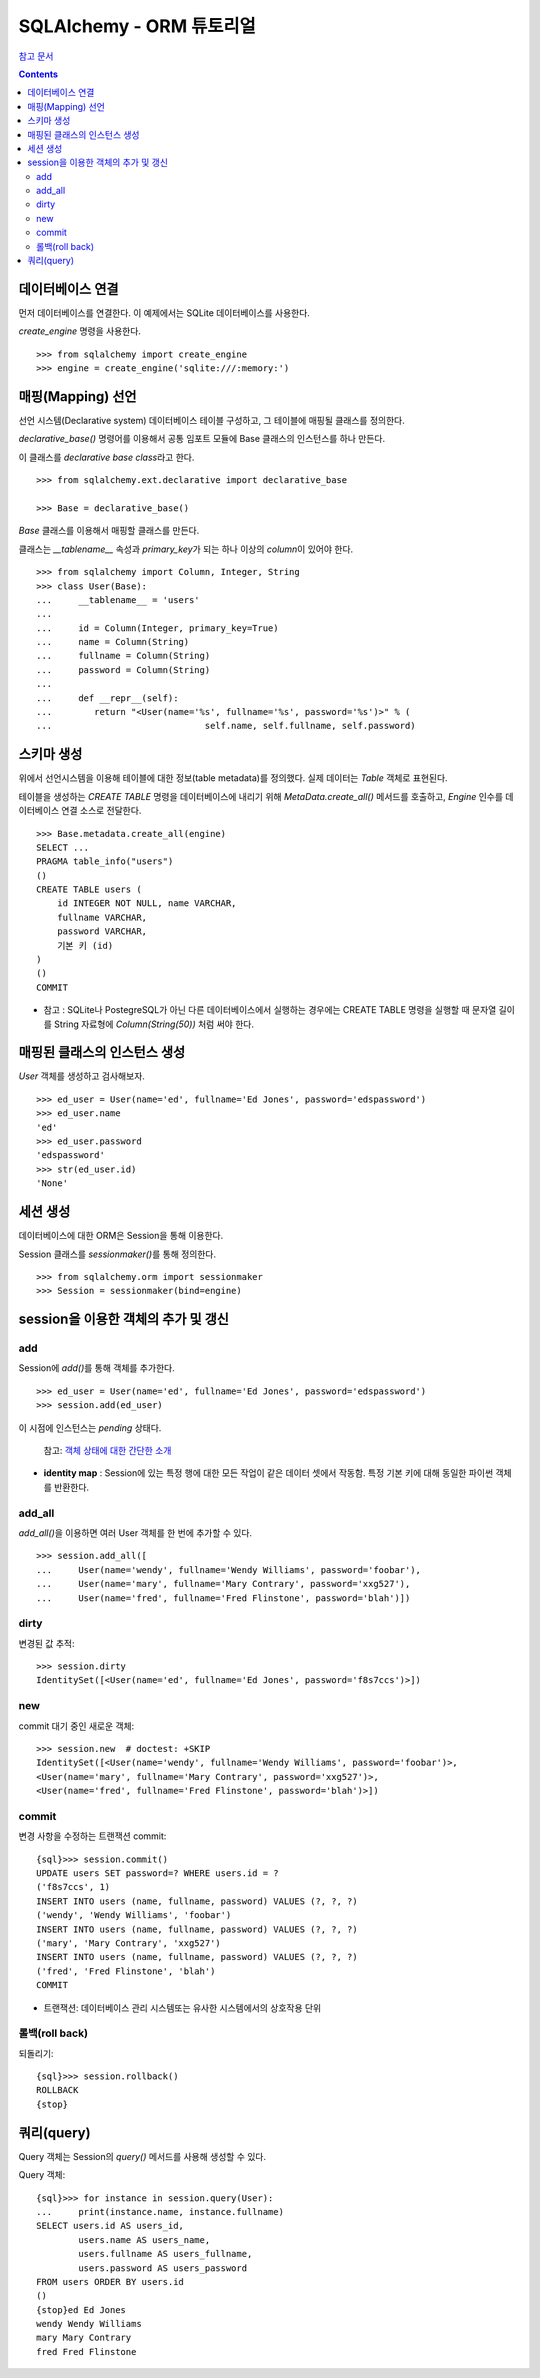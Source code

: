 =================================
SQLAlchemy -  ORM 튜토리얼
=================================

`참고 문서`__

.. __: https://veranostech.github.io/docs-korean-sqlalchemy/doc/build/output/html/orm/tutorial_ko.html

.. Contents::

데이터베이스 연결
========================

먼저 데이터베이스를 연결한다. 이 예제에서는 SQLite 데이터베이스를 사용한다.

`create_engine` 명령을 사용한다.

::

  >>> from sqlalchemy import create_engine
  >>> engine = create_engine('sqlite:///:memory:')


매핑(Mapping) 선언
============================

선언 시스템(Declarative system) 데이터베이스 테이블 구성하고,
그 테이블에 매핑될 클래스를 정의한다.

`declarative_base()` 명령어를 이용해서
공통 임포트 모듈에 Base 클래스의 인스턴스를 하나 만든다.

이 클래스를 *declarative base class*\ 라고 한다.

::

  >>> from sqlalchemy.ext.declarative import declarative_base

  >>> Base = declarative_base()

`Base` 클래스를 이용해서 매핑할 클래스를 만든다.

클래스는 `__tablename__` 속성과 `primary_key`\ 가 되는
하나 이상의 `column`\ 이 있어야 한다.

::

  >>> from sqlalchemy import Column, Integer, String
  >>> class User(Base):
  ...     __tablename__ = 'users'
  ...
  ...     id = Column(Integer, primary_key=True)
  ...     name = Column(String)
  ...     fullname = Column(String)
  ...     password = Column(String)
  ...
  ...     def __repr__(self):
  ...        return "<User(name='%s', fullname='%s', password='%s')>" % (
  ...                             self.name, self.fullname, self.password)


스키마 생성
===================================

위에서 선언시스템을 이용해 테이블에 대한 정보(table metadata)를 정의했다.
실제 데이터는 `Table` 객체로 표현된다.

테이블을 생성하는 `CREATE TABLE` 명령을 데이터베이스에 내리기 위해
`MetaData.create_all()` 메서드를 호출하고,
`Engine` 인수를 데이터베이스 연결 소스로 전달한다.

::

  >>> Base.metadata.create_all(engine)
  SELECT ...
  PRAGMA table_info("users")
  ()
  CREATE TABLE users (
      id INTEGER NOT NULL, name VARCHAR,
      fullname VARCHAR,
      password VARCHAR,
      기본 키 (id)
  )
  ()
  COMMIT

* 참고 : SQLite나 PostegreSQL가 아닌 다른 데이터베이스에서 실행하는 경우에는
  CREATE TABLE 명령을 실행할 때 문자열 길이를 String 자료형에
  `Column(String(50))` 처럼 써야 한다.


매핑된 클래스의 인스턴스 생성
==============================

`User` 객체를 생성하고 검사해보자.

::

  >>> ed_user = User(name='ed', fullname='Ed Jones', password='edspassword')
  >>> ed_user.name
  'ed'
  >>> ed_user.password
  'edspassword'
  >>> str(ed_user.id)
  'None'


세션 생성
===========================

데이터베이스에 대한 ORM은 Session을 통해 이용한다.

Session 클래스를 `sessionmaker()`\ 를 통해 정의한다.

::

  >>> from sqlalchemy.orm import sessionmaker
  >>> Session = sessionmaker(bind=engine)


session을 이용한 객체의 추가 및 갱신
=============================================

add
-------------

Session에 `add()`\ 를 통해 객체를 추가한다.

::

  >>> ed_user = User(name='ed', fullname='Ed Jones', password='edspassword')
  >>> session.add(ed_user)

이 시점에 인스턴스는 `pending` 상태다.

  참고: `객체 상태에 대한 간단한 소개`__

  .. __: https://veranostech.github.io/docs-korean-sqlalchemy/doc/build/output/html/orm/session_state_management_ko.html#session-object-states

* **identity map** : Session에 있는 특정 행에 대한 모든 작업이 같은 데이터 셋에서 작동함.
  특정 기본 키에 대해 동일한 파이썬 객체를 반환한다.

add_all
--------------------

`add_all()`\ 을 이용하면 여러 User 객체를 한 번에 추가할 수 있다.

::

  >>> session.add_all([
  ...     User(name='wendy', fullname='Wendy Williams', password='foobar'),
  ...     User(name='mary', fullname='Mary Contrary', password='xxg527'),
  ...     User(name='fred', fullname='Fred Flinstone', password='blah')])

dirty
----------------

변경된 값 추적::

  >>> session.dirty
  IdentitySet([<User(name='ed', fullname='Ed Jones', password='f8s7ccs')>])

new
----------------------

commit 대기 중인 새로운 객체::

  >>> session.new  # doctest: +SKIP
  IdentitySet([<User(name='wendy', fullname='Wendy Williams', password='foobar')>,
  <User(name='mary', fullname='Mary Contrary', password='xxg527')>,
  <User(name='fred', fullname='Fred Flinstone', password='blah')>])

commit
---------------------

변경 사항을 수정하는 트랜잭션 commit::

  {sql}>>> session.commit()
  UPDATE users SET password=? WHERE users.id = ?
  ('f8s7ccs', 1)
  INSERT INTO users (name, fullname, password) VALUES (?, ?, ?)
  ('wendy', 'Wendy Williams', 'foobar')
  INSERT INTO users (name, fullname, password) VALUES (?, ?, ?)
  ('mary', 'Mary Contrary', 'xxg527')
  INSERT INTO users (name, fullname, password) VALUES (?, ?, ?)
  ('fred', 'Fred Flinstone', 'blah')
  COMMIT

* 트랜잭션: 데이터베이스 관리 시스템또는 유사한 시스템에서의 상호작용 단위

롤백(roll back)
--------------------

되돌리기::

  {sql}>>> session.rollback()
  ROLLBACK
  {stop}


쿼리(query)
==========================

Query 객체는 Session의 `query()` 메서드를 사용해 생성할 수 있다.

Query 객체::

  {sql}>>> for instance in session.query(User):
  ...     print(instance.name, instance.fullname)
  SELECT users.id AS users_id,
          users.name AS users_name,
          users.fullname AS users_fullname,
          users.password AS users_password
  FROM users ORDER BY users.id
  ()
  {stop}ed Ed Jones
  wendy Wendy Williams
  mary Mary Contrary
  fred Fred Flinstone

